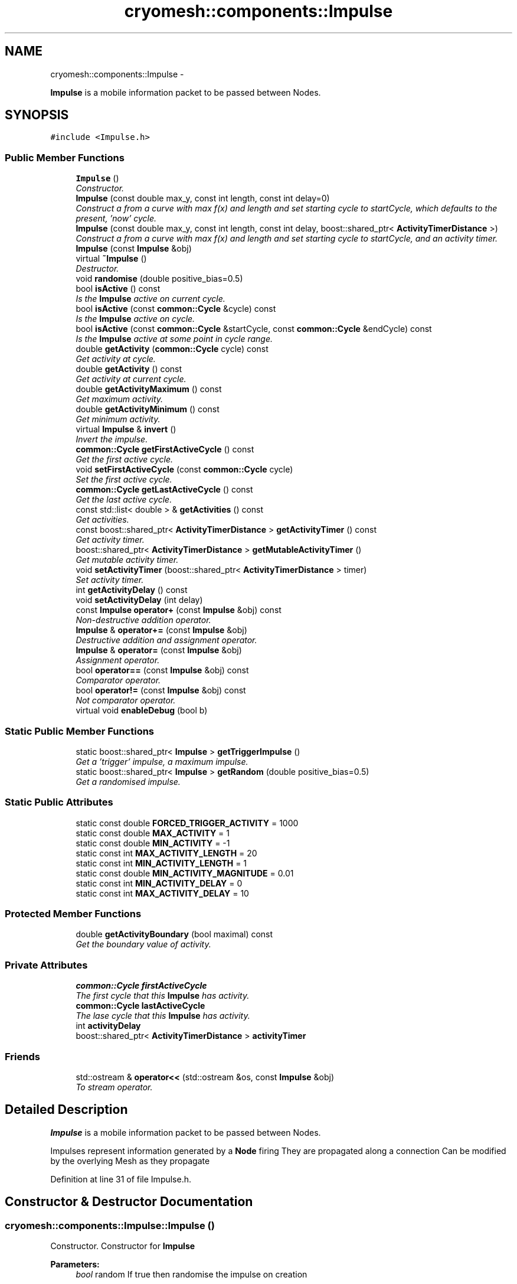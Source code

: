 .TH "cryomesh::components::Impulse" 3 "Thu Jul 7 2011" "cryomesh" \" -*- nroff -*-
.ad l
.nh
.SH NAME
cryomesh::components::Impulse \- 
.PP
\fBImpulse\fP is a mobile information packet to be passed between Nodes.  

.SH SYNOPSIS
.br
.PP
.PP
\fC#include <Impulse.h>\fP
.SS "Public Member Functions"

.in +1c
.ti -1c
.RI "\fBImpulse\fP ()"
.br
.RI "\fIConstructor. \fP"
.ti -1c
.RI "\fBImpulse\fP (const double max_y, const int length, const int delay=0)"
.br
.RI "\fIConstruct a from a curve with max f(x) and length and set starting cycle to startCycle, which defaults to the present, 'now' cycle. \fP"
.ti -1c
.RI "\fBImpulse\fP (const double max_y, const int length, const int delay, boost::shared_ptr< \fBActivityTimerDistance\fP >)"
.br
.RI "\fIConstruct a from a curve with max f(x) and length and set starting cycle to startCycle, and an activity timer. \fP"
.ti -1c
.RI "\fBImpulse\fP (const \fBImpulse\fP &obj)"
.br
.ti -1c
.RI "virtual \fB~Impulse\fP ()"
.br
.RI "\fIDestructor. \fP"
.ti -1c
.RI "void \fBrandomise\fP (double positive_bias=0.5)"
.br
.ti -1c
.RI "bool \fBisActive\fP () const "
.br
.RI "\fIIs the \fBImpulse\fP active on current cycle. \fP"
.ti -1c
.RI "bool \fBisActive\fP (const \fBcommon::Cycle\fP &cycle) const "
.br
.RI "\fIIs the \fBImpulse\fP active on cycle. \fP"
.ti -1c
.RI "bool \fBisActive\fP (const \fBcommon::Cycle\fP &startCycle, const \fBcommon::Cycle\fP &endCycle) const "
.br
.RI "\fIIs the \fBImpulse\fP active at some point in cycle range. \fP"
.ti -1c
.RI "double \fBgetActivity\fP (\fBcommon::Cycle\fP cycle) const "
.br
.RI "\fIGet activity at cycle. \fP"
.ti -1c
.RI "double \fBgetActivity\fP () const "
.br
.RI "\fIGet activity at current cycle. \fP"
.ti -1c
.RI "double \fBgetActivityMaximum\fP () const "
.br
.RI "\fIGet maximum activity. \fP"
.ti -1c
.RI "double \fBgetActivityMinimum\fP () const "
.br
.RI "\fIGet minimum activity. \fP"
.ti -1c
.RI "virtual \fBImpulse\fP & \fBinvert\fP ()"
.br
.RI "\fIInvert the impulse. \fP"
.ti -1c
.RI "\fBcommon::Cycle\fP \fBgetFirstActiveCycle\fP () const "
.br
.RI "\fIGet the first active cycle. \fP"
.ti -1c
.RI "void \fBsetFirstActiveCycle\fP (const \fBcommon::Cycle\fP cycle)"
.br
.RI "\fISet the first active cycle. \fP"
.ti -1c
.RI "\fBcommon::Cycle\fP \fBgetLastActiveCycle\fP () const "
.br
.RI "\fIGet the last active cycle. \fP"
.ti -1c
.RI "const std::list< double > & \fBgetActivities\fP () const "
.br
.RI "\fIGet activities. \fP"
.ti -1c
.RI "const boost::shared_ptr< \fBActivityTimerDistance\fP > \fBgetActivityTimer\fP () const "
.br
.RI "\fIGet activity timer. \fP"
.ti -1c
.RI "boost::shared_ptr< \fBActivityTimerDistance\fP > \fBgetMutableActivityTimer\fP ()"
.br
.RI "\fIGet mutable activity timer. \fP"
.ti -1c
.RI "void \fBsetActivityTimer\fP (boost::shared_ptr< \fBActivityTimerDistance\fP > timer)"
.br
.RI "\fISet activity timer. \fP"
.ti -1c
.RI "int \fBgetActivityDelay\fP () const "
.br
.ti -1c
.RI "void \fBsetActivityDelay\fP (int delay)"
.br
.ti -1c
.RI "const \fBImpulse\fP \fBoperator+\fP (const \fBImpulse\fP &obj) const "
.br
.RI "\fINon-destructive addition operator. \fP"
.ti -1c
.RI "\fBImpulse\fP & \fBoperator+=\fP (const \fBImpulse\fP &obj)"
.br
.RI "\fIDestructive addition and assignment operator. \fP"
.ti -1c
.RI "\fBImpulse\fP & \fBoperator=\fP (const \fBImpulse\fP &obj)"
.br
.RI "\fIAssignment operator. \fP"
.ti -1c
.RI "bool \fBoperator==\fP (const \fBImpulse\fP &obj) const "
.br
.RI "\fIComparator operator. \fP"
.ti -1c
.RI "bool \fBoperator!=\fP (const \fBImpulse\fP &obj) const "
.br
.RI "\fINot comparator operator. \fP"
.ti -1c
.RI "virtual void \fBenableDebug\fP (bool b)"
.br
.in -1c
.SS "Static Public Member Functions"

.in +1c
.ti -1c
.RI "static boost::shared_ptr< \fBImpulse\fP > \fBgetTriggerImpulse\fP ()"
.br
.RI "\fIGet a 'trigger' impulse, a maximum impulse. \fP"
.ti -1c
.RI "static boost::shared_ptr< \fBImpulse\fP > \fBgetRandom\fP (double positive_bias=0.5)"
.br
.RI "\fIGet a randomised impulse. \fP"
.in -1c
.SS "Static Public Attributes"

.in +1c
.ti -1c
.RI "static const double \fBFORCED_TRIGGER_ACTIVITY\fP = 1000"
.br
.ti -1c
.RI "static const double \fBMAX_ACTIVITY\fP = 1"
.br
.ti -1c
.RI "static const double \fBMIN_ACTIVITY\fP = -1"
.br
.ti -1c
.RI "static const int \fBMAX_ACTIVITY_LENGTH\fP = 20"
.br
.ti -1c
.RI "static const int \fBMIN_ACTIVITY_LENGTH\fP = 1"
.br
.ti -1c
.RI "static const double \fBMIN_ACTIVITY_MAGNITUDE\fP = 0.01"
.br
.ti -1c
.RI "static const int \fBMIN_ACTIVITY_DELAY\fP = 0"
.br
.ti -1c
.RI "static const int \fBMAX_ACTIVITY_DELAY\fP = 10"
.br
.in -1c
.SS "Protected Member Functions"

.in +1c
.ti -1c
.RI "double \fBgetActivityBoundary\fP (bool maximal) const "
.br
.RI "\fIGet the boundary value of activity. \fP"
.in -1c
.SS "Private Attributes"

.in +1c
.ti -1c
.RI "\fBcommon::Cycle\fP \fBfirstActiveCycle\fP"
.br
.RI "\fIThe first cycle that this \fBImpulse\fP has activity. \fP"
.ti -1c
.RI "\fBcommon::Cycle\fP \fBlastActiveCycle\fP"
.br
.RI "\fIThe lase cycle that this \fBImpulse\fP has activity. \fP"
.ti -1c
.RI "int \fBactivityDelay\fP"
.br
.ti -1c
.RI "boost::shared_ptr< \fBActivityTimerDistance\fP > \fBactivityTimer\fP"
.br
.in -1c
.SS "Friends"

.in +1c
.ti -1c
.RI "std::ostream & \fBoperator<<\fP (std::ostream &os, const \fBImpulse\fP &obj)"
.br
.RI "\fITo stream operator. \fP"
.in -1c
.SH "Detailed Description"
.PP 
\fBImpulse\fP is a mobile information packet to be passed between Nodes. 

Impulses represent information generated by a \fBNode\fP firing They are propagated along a connection Can be modified by the overlying Mesh as they propagate 
.PP
Definition at line 31 of file Impulse.h.
.SH "Constructor & Destructor Documentation"
.PP 
.SS "cryomesh::components::Impulse::Impulse ()"
.PP
Constructor. Constructor for \fBImpulse\fP
.PP
\fBParameters:\fP
.RS 4
\fIbool\fP random If true then randomise the impulse on creation 
.RE
.PP

.PP
Definition at line 45 of file Impulse.cpp.
.PP
References MIN_ACTIVITY_LENGTH, setActivityTimer(), and setFirstActiveCycle().
.SS "cryomesh::components::Impulse::Impulse (const doublemax_y, const intlength, const intdelay = \fC0\fP)"
.PP
Construct a from a curve with max f(x) and length and set starting cycle to startCycle, which defaults to the present, 'now' cycle. \fBParameters:\fP
.RS 4
\fIconst\fP int max_y Boundary value of curve 
.br
\fIconst\fP int length Length of \fBImpulse\fP 
.br
\fIint\fP Delay before starting impulse 
.RE
.PP

.PP
Definition at line 54 of file Impulse.cpp.
.PP
References MIN_ACTIVITY_LENGTH, setActivityTimer(), and setFirstActiveCycle().
.SS "cryomesh::components::Impulse::Impulse (const doublemax_y, const intlength, const intdelay, boost::shared_ptr< \fBActivityTimerDistance\fP >timer)"
.PP
Construct a from a curve with max f(x) and length and set starting cycle to startCycle, and an activity timer. \fBParameters:\fP
.RS 4
\fIconst\fP int max_y Boundary value of curve 
.br
\fIconst\fP int length Length of \fBImpulse\fP 
.br
\fIint\fP Delay before starting impulse 
.br
\fIboost::shared_ptr<ActivityTimer>\fP timer The activity timer associated with this 
.RE
.PP

.PP
Definition at line 64 of file Impulse.cpp.
.PP
References MIN_ACTIVITY_LENGTH, setActivityTimer(), and setFirstActiveCycle().
.SS "cryomesh::components::Impulse::Impulse (const \fBImpulse\fP &obj)"
.PP
Definition at line 73 of file Impulse.cpp.
.PP
References firstActiveCycle, getActivityDelay(), getActivityTimer(), getFirstActiveCycle(), getLastActiveCycle(), lastActiveCycle, setActivityDelay(), and setActivityTimer().
.SS "cryomesh::components::Impulse::~Impulse ()\fC [virtual]\fP"
.PP
Destructor. Destructor for \fBImpulse\fP 
.PP
Definition at line 80 of file Impulse.cpp.
.SH "Member Function Documentation"
.PP 
.SS "void cryomesh::components::Impulse::enableDebug (boolb)\fC [virtual]\fP"
.PP
Definition at line 332 of file Impulse.cpp.
.SS "const std::list< double > & cryomesh::components::Impulse::getActivities () const"
.PP
Get activities. \fBReturns:\fP
.RS 4
const std::list<double> & The activities list 
.RE
.PP

.PP
Definition at line 189 of file Impulse.cpp.
.SS "double cryomesh::components::Impulse::getActivity (\fBcommon::Cycle\fPcycle) const"
.PP
Get activity at cycle. Sum all the Impulses in the collection on specified cycle and return activity
.PP
\fBParameters:\fP
.RS 4
\fIint\fP cycle The cycle to calculate the activity on
.RE
.PP
\fBReturns:\fP
.RS 4
double The activity on specified cycle 
.RE
.PP

.PP
Definition at line 126 of file Impulse.cpp.
.PP
References firstActiveCycle, getFirstActiveCycle(), getLastActiveCycle(), lastActiveCycle, and cryomesh::common::Cycle::toLInt().
.SS "double cryomesh::components::Impulse::getActivity () const"
.PP
Get activity at current cycle. Sum all the Impulses in the collection on the current cycle and return activity
.PP
\fBReturns:\fP
.RS 4
double The activity on specified cycle 
.RE
.PP

.PP
Definition at line 122 of file Impulse.cpp.
.PP
References cryomesh::common::TimeKeeper::getTimeKeeper().
.SS "double cryomesh::components::Impulse::getActivityBoundary (boolmaximal) const\fC [protected]\fP"
.PP
Get the boundary value of activity. \fBParameters:\fP
.RS 4
\fIbool\fP maximal True if maximal boundary, false if minimal
.RE
.PP
\fBReturns:\fP
.RS 4
double The boundary value of activity 
.RE
.PP

.SS "int cryomesh::components::Impulse::getActivityDelay () const"
.PP
Definition at line 205 of file Impulse.cpp.
.PP
References activityDelay.
.PP
Referenced by Impulse(), cryomesh::components::operator<<(), operator=(), and setFirstActiveCycle().
.SS "double cryomesh::components::Impulse::getActivityMaximum () const"
.PP
Get maximum activity. Find the maximum activity between start and end cycles
.PP
\fBReturns:\fP
.RS 4
double The maximum activity 
.RE
.PP

.PP
Definition at line 153 of file Impulse.cpp.
.SS "double cryomesh::components::Impulse::getActivityMinimum () const"
.PP
Get minimum activity. Find the minimum activity between start and end cycles
.PP
\fBReturns:\fP
.RS 4
double The minimum activity 
.RE
.PP

.PP
Definition at line 157 of file Impulse.cpp.
.SS "const boost::shared_ptr< \fBActivityTimerDistance\fP > cryomesh::components::Impulse::getActivityTimer () const"
.PP
Get activity timer. \fBReturns:\fP
.RS 4
boost::shared_ptr< ActivityTimer > activityTimer; The activity timer 
.RE
.PP

.PP
Definition at line 193 of file Impulse.cpp.
.PP
References activityTimer.
.PP
Referenced by Impulse(), cryomesh::components::operator<<(), and operator=().
.SS "\fBCycle\fP cryomesh::components::Impulse::getFirstActiveCycle () const"
.PP
Get the first active cycle. \fBReturns:\fP
.RS 4
Cycle The first active cycle 
.RE
.PP

.PP
Definition at line 166 of file Impulse.cpp.
.PP
References firstActiveCycle.
.PP
Referenced by cryomesh::components::ImpulseCollection::clearActiveImpulses(), getActivity(), Impulse(), operator+=(), cryomesh::components::operator<<(), operator=(), and operator==().
.SS "\fBCycle\fP cryomesh::components::Impulse::getLastActiveCycle () const"
.PP
Get the last active cycle. \fBReturns:\fP
.RS 4
Cycle The last active cycle 
.RE
.PP

.PP
Definition at line 185 of file Impulse.cpp.
.PP
References lastActiveCycle.
.PP
Referenced by cryomesh::components::ImpulseCollection::clearActiveImpulses(), getActivity(), Impulse(), operator+=(), cryomesh::components::operator<<(), operator=(), and operator==().
.SS "boost::shared_ptr< \fBActivityTimerDistance\fP > cryomesh::components::Impulse::getMutableActivityTimer ()"
.PP
Get mutable activity timer. \fBReturns:\fP
.RS 4
boost::shared_ptr< ActivityTimer > activityTimer; The activity timer 
.RE
.PP

.PP
Definition at line 197 of file Impulse.cpp.
.PP
References activityTimer.
.SS "boost::shared_ptr< \fBImpulse\fP > cryomesh::components::Impulse::getRandom (doublepositive_bias = \fC0.5\fP)\fC [static]\fP"
.PP
Get a randomised impulse. \fBParameters:\fP
.RS 4
\fIdouble\fP the (0,1) bias of a positive impulse outcome, 0 negative, 1, positive
.RE
.PP
\fBReturns:\fP
.RS 4
boost::shared_ptr<Impulse> The randomised impulse 
.RE
.PP

.PP
Definition at line 38 of file Impulse.cpp.
.PP
Referenced by cryomesh::components::NodeMap::addRandomImpulses(), and randomise().
.SS "boost::shared_ptr< \fBImpulse\fP > cryomesh::components::Impulse::getTriggerImpulse ()\fC [static]\fP"
.PP
Get a 'trigger' impulse, a maximum impulse. \fBReturns:\fP
.RS 4
boost::shared_ptr<Impulse> The trigger impulse 
.RE
.PP

.PP
Definition at line 33 of file Impulse.cpp.
.PP
Referenced by cryomesh::components::Node::forceFire(), and cryomesh::structures::Fibre::trigger().
.SS "\fBImpulse\fP & cryomesh::components::Impulse::invert ()\fC [virtual]\fP"
.PP
Invert the impulse. @ return \fBImpulse\fP & This object inverted 
.PP
Definition at line 161 of file Impulse.cpp.
.SS "bool cryomesh::components::Impulse::isActive () const"
.PP
Is the \fBImpulse\fP active on current cycle. \fBReturns:\fP
.RS 4
bool True if active, false otherwise 
.RE
.PP

.PP
Definition at line 105 of file Impulse.cpp.
.PP
References cryomesh::common::TimeKeeper::getTimeKeeper().
.PP
Referenced by cryomesh::components::ImpulseCollection::clearActiveImpulses(), and isActive().
.SS "bool cryomesh::components::Impulse::isActive (const \fBcommon::Cycle\fP &startCycle, const \fBcommon::Cycle\fP &endCycle) const"
.PP
Is the \fBImpulse\fP active at some point in cycle range. \fBReturns:\fP
.RS 4
bool True if active, false otherwise 
.RE
.PP

.PP
Definition at line 113 of file Impulse.cpp.
.PP
References firstActiveCycle, and lastActiveCycle.
.SS "bool cryomesh::components::Impulse::isActive (const \fBcommon::Cycle\fP &cycle) const"
.PP
Is the \fBImpulse\fP active on cycle. \fBReturns:\fP
.RS 4
bool True if active, false otherwise 
.RE
.PP

.PP
Definition at line 109 of file Impulse.cpp.
.PP
References isActive().
.SS "bool cryomesh::components::Impulse::operator!= (const \fBImpulse\fP &obj) const"
.PP
Not comparator operator. \fBParameters:\fP
.RS 4
\fIconst\fP \fBImpulse\fP & obj RHS object
.RE
.PP
\fBReturns:\fP
.RS 4
bool True if not equal, false otherwise 
.RE
.PP

.PP
Definition at line 329 of file Impulse.cpp.
.SS "const \fBImpulse\fP cryomesh::components::Impulse::operator+ (const \fBImpulse\fP &obj) const"
.PP
Non-destructive addition operator. \fBParameters:\fP
.RS 4
\fIconst\fP \fBImpulse\fP & obj RHS addition
.RE
.PP
\fBReturns:\fP
.RS 4
\fBImpulse\fP New object after addition 
.RE
.PP

.PP
Definition at line 212 of file Impulse.cpp.
.SS "\fBImpulse\fP & cryomesh::components::Impulse::operator+= (const \fBImpulse\fP &obj)"
.PP
Destructive addition and assignment operator. \fBParameters:\fP
.RS 4
\fIconst\fP \fBImpulse\fP & obj RHS addition
.RE
.PP
\fBReturns:\fP
.RS 4
\fBImpulse\fP & This object after addition and assignment 
.RE
.PP

.PP
Definition at line 218 of file Impulse.cpp.
.PP
References getFirstActiveCycle(), getLastActiveCycle(), and setFirstActiveCycle().
.SS "\fBImpulse\fP & cryomesh::components::Impulse::operator= (const \fBImpulse\fP &obj)"
.PP
Assignment operator. \fBParameters:\fP
.RS 4
\fIconst\fP \fBImpulse\fP & obj RHS assignment
.RE
.PP
\fBReturns:\fP
.RS 4
\fBImpulse\fP & This object after assignment 
.RE
.PP

.PP
Definition at line 272 of file Impulse.cpp.
.PP
References firstActiveCycle, getActivityDelay(), getActivityTimer(), getFirstActiveCycle(), getLastActiveCycle(), lastActiveCycle, setActivityDelay(), setActivityTimer(), and cryomesh::common::Cycle::toLInt().
.SS "bool cryomesh::components::Impulse::operator== (const \fBImpulse\fP &obj) const"
.PP
Comparator operator. \fBParameters:\fP
.RS 4
\fIconst\fP \fBImpulse\fP & obj RHS object
.RE
.PP
\fBReturns:\fP
.RS 4
bool True if equal, false otherwise 
.RE
.PP

.PP
Definition at line 292 of file Impulse.cpp.
.PP
References getFirstActiveCycle(), and getLastActiveCycle().
.SS "void cryomesh::components::Impulse::randomise (doublepositive_bias = \fC0.5\fP)"
.PP
Definition at line 83 of file Impulse.cpp.
.PP
References firstActiveCycle, getRandom(), lastActiveCycle, MAX_ACTIVITY, MAX_ACTIVITY_DELAY, MAX_ACTIVITY_LENGTH, MIN_ACTIVITY, MIN_ACTIVITY_DELAY, MIN_ACTIVITY_LENGTH, MIN_ACTIVITY_MAGNITUDE, setActivityDelay(), and setActivityTimer().
.SS "void cryomesh::components::Impulse::setActivityDelay (intdelay)"
.PP
Definition at line 209 of file Impulse.cpp.
.PP
References activityDelay.
.PP
Referenced by Impulse(), operator=(), and randomise().
.SS "void cryomesh::components::Impulse::setActivityTimer (boost::shared_ptr< \fBActivityTimerDistance\fP >timer)"
.PP
Set activity timer. \fBParameters:\fP
.RS 4
\fIboost::shared_ptr<ActivityTimer>\fP The activity timer to set 
.RE
.PP

.PP
Definition at line 201 of file Impulse.cpp.
.PP
References activityTimer.
.PP
Referenced by Impulse(), operator=(), and randomise().
.SS "void cryomesh::components::Impulse::setFirstActiveCycle (const \fBcommon::Cycle\fPcycle)"
.PP
Set the first active cycle. \fBParameters:\fP
.RS 4
\fIconst\fP Cycle cycle The first active cycle 
.RE
.PP

.PP
Definition at line 170 of file Impulse.cpp.
.PP
References firstActiveCycle, getActivityDelay(), and lastActiveCycle.
.PP
Referenced by Impulse(), and operator+=().
.SH "Friends And Related Function Documentation"
.PP 
.SS "std::ostream& operator<< (std::ostream &os, const \fBImpulse\fP &obj)\fC [friend]\fP"
.PP
To stream operator. \fBParameters:\fP
.RS 4
\fIstd::ostream\fP & os The output stream 
.br
\fIconst\fP \fBImpulse\fP & obj The object to stream
.RE
.PP
\fBReturns:\fP
.RS 4
std::ostream & The output stream 
.RE
.PP

.PP
Definition at line 335 of file Impulse.cpp.
.SH "Member Data Documentation"
.PP 
.SS "int \fBcryomesh::components::Impulse::activityDelay\fP\fC [private]\fP"
.PP
Definition at line 411 of file Impulse.h.
.PP
Referenced by getActivityDelay(), and setActivityDelay().
.SS "boost::shared_ptr<\fBActivityTimerDistance\fP> \fBcryomesh::components::Impulse::activityTimer\fP\fC [private]\fP"
.PP
Definition at line 418 of file Impulse.h.
.PP
Referenced by getActivityTimer(), getMutableActivityTimer(), and setActivityTimer().
.SS "\fBcommon::Cycle\fP \fBcryomesh::components::Impulse::firstActiveCycle\fP\fC [private]\fP"
.PP
The first cycle that this \fBImpulse\fP has activity. \fBReturns:\fP
.RS 4
Cycle Return first active cycle 
.RE
.PP

.PP
Definition at line 396 of file Impulse.h.
.PP
Referenced by getActivity(), getFirstActiveCycle(), Impulse(), isActive(), operator=(), randomise(), and setFirstActiveCycle().
.SS "const double \fBcryomesh::components::Impulse::FORCED_TRIGGER_ACTIVITY\fP = 1000\fC [static]\fP"
.PP
Definition at line 300 of file Impulse.h.
.SS "\fBcommon::Cycle\fP \fBcryomesh::components::Impulse::lastActiveCycle\fP\fC [private]\fP"
.PP
The lase cycle that this \fBImpulse\fP has activity. \fBReturns:\fP
.RS 4
Cycle Return last active cycle 
.RE
.PP

.PP
Definition at line 404 of file Impulse.h.
.PP
Referenced by getActivity(), getLastActiveCycle(), Impulse(), isActive(), operator=(), randomise(), and setFirstActiveCycle().
.SS "const double \fBcryomesh::components::Impulse::MAX_ACTIVITY\fP = 1\fC [static]\fP"
.PP
Definition at line 307 of file Impulse.h.
.PP
Referenced by randomise().
.SS "const int \fBcryomesh::components::Impulse::MAX_ACTIVITY_DELAY\fP = 10\fC [static]\fP"
.PP
Definition at line 355 of file Impulse.h.
.PP
Referenced by randomise().
.SS "const int \fBcryomesh::components::Impulse::MAX_ACTIVITY_LENGTH\fP = 20\fC [static]\fP"
.PP
Definition at line 323 of file Impulse.h.
.PP
Referenced by randomise().
.SS "const double \fBcryomesh::components::Impulse::MIN_ACTIVITY\fP = -1\fC [static]\fP"
.PP
Definition at line 315 of file Impulse.h.
.PP
Referenced by randomise().
.SS "const int \fBcryomesh::components::Impulse::MIN_ACTIVITY_DELAY\fP = 0\fC [static]\fP"
.PP
Definition at line 347 of file Impulse.h.
.PP
Referenced by randomise().
.SS "const int \fBcryomesh::components::Impulse::MIN_ACTIVITY_LENGTH\fP = 1\fC [static]\fP"
.PP
Definition at line 331 of file Impulse.h.
.PP
Referenced by Impulse(), and randomise().
.SS "const double \fBcryomesh::components::Impulse::MIN_ACTIVITY_MAGNITUDE\fP = 0.01\fC [static]\fP"
.PP
Definition at line 339 of file Impulse.h.
.PP
Referenced by randomise().

.SH "Author"
.PP 
Generated automatically by Doxygen for cryomesh from the source code.
